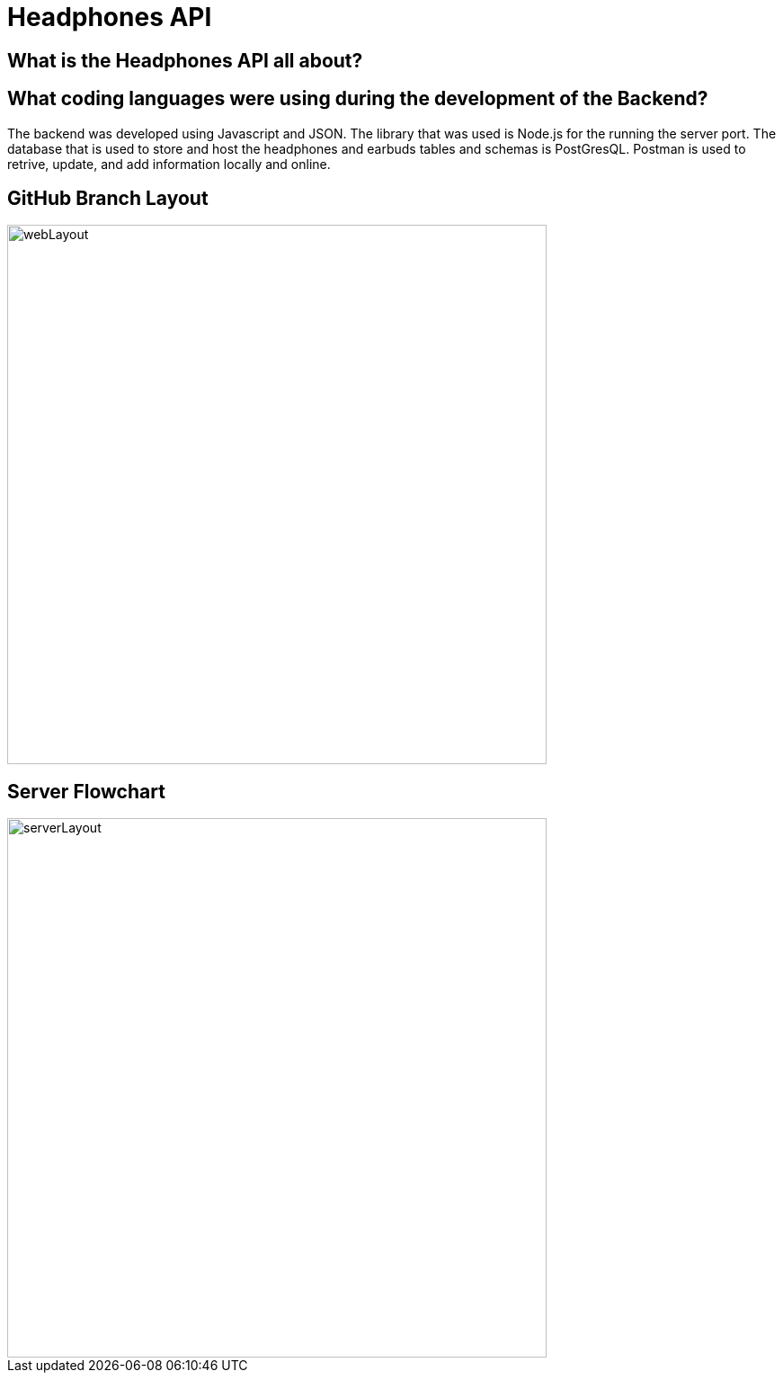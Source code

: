 # Headphones API 

## What is the Headphones API all about?



## What coding languages were using during the development of the Backend? 
The backend was developed using Javascript and JSON. The library that was used is Node.js for the running the server port. The database that is used to store and host the headphones and earbuds tables and schemas is PostGresQL. Postman is used to retrive, update, and add information locally and online. 



## GitHub Branch Layout
image::\images\Git_Branch_Layout_API.png[alt=webLayout,width=600px] [orientation=portrait]

## Server Flowchart
image::\images\Implementation_Of_Server.png[alt=serverLayout,width=600px] [orientation=portrait]
